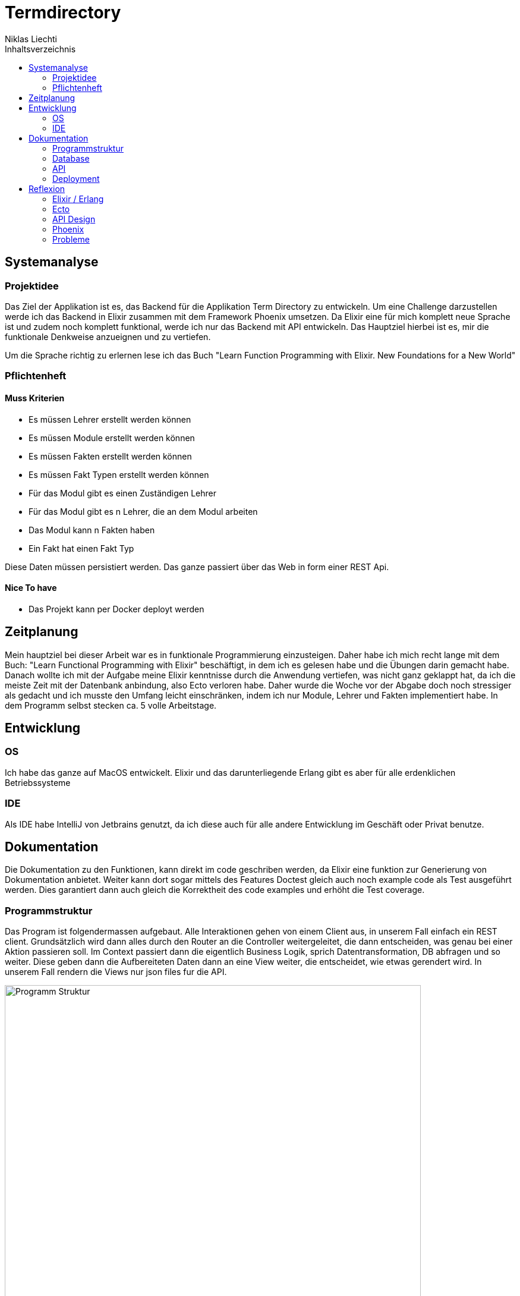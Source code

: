 = Termdirectory
Niklas Liechti
:toc:
:toc-title: Inhaltsverzeichnis

== Systemanalyse

=== Projektidee

Das Ziel der Applikation ist es, das Backend für die Applikation Term Directory zu entwickeln. 
Um eine Challenge darzustellen werde ich das Backend in Elixir zusammen mit dem Framework Phoenix umsetzen. 
Da Elixir eine für mich komplett neue Sprache ist und zudem noch komplett funktional, werde ich nur das Backend mit API entwickeln. 
Das Hauptziel hierbei ist es, mir die funktionale Denkweise anzueignen und zu vertiefen.

Um die Sprache richtig zu erlernen lese ich das Buch "Learn Function Programming with Elixir. New Foundations for a New World"

=== Pflichtenheft

==== Muss Kriterien
* Es müssen Lehrer erstellt werden können
* Es müssen Module erstellt werden können
* Es müssen Fakten erstellt werden können
* Es müssen Fakt Typen erstellt werden können
* Für das Modul gibt es einen Zuständigen Lehrer
* Für das Modul gibt es n Lehrer, die an dem Modul arbeiten
* Das Modul kann n Fakten haben
* Ein Fakt hat einen Fakt Typ

Diese Daten müssen persistiert werden. Das ganze passiert über das Web in form einer REST Api.


==== Nice To have

* Das Projekt kann per Docker deployt werden

== Zeitplanung
Mein hauptziel bei dieser Arbeit war es in funktionale Programmierung einzusteigen. Daher habe ich mich recht lange mit dem Buch: 
"Learn Functional Programming with Elixir" beschäftigt, in dem ich es gelesen habe und die Übungen darin gemacht habe. 
Danach wollte ich mit der Aufgabe meine Elixir kenntnisse durch die Anwendung vertiefen, was nicht ganz geklappt hat, da ich die meiste Zeit 
mit der Datenbank anbindung, also Ecto verloren habe.
Daher wurde die Woche vor der Abgabe doch noch stressiger als gedacht und ich musste den Umfang leicht einschränken, indem ich nur Module, Lehrer und Fakten 
implementiert habe.
In dem Programm selbst stecken ca. 5 volle Arbeitstage.

== Entwicklung

=== OS
Ich habe das ganze auf MacOS entwickelt. Elixir und das darunterliegende Erlang gibt es aber für alle erdenklichen Betriebssysteme

=== IDE
Als IDE habe IntelliJ von Jetbrains genutzt, da ich diese auch für alle andere Entwicklung im Geschäft oder Privat benutze. 

== Dokumentation

Die Dokumentation zu den Funktionen, kann direkt im code geschriben werden, da Elixir eine funktion zur Generierung von Dokumentation anbietet.
Weiter kann dort sogar mittels des Features Doctest gleich auch noch example code als Test ausgeführt werden.
Dies garantiert dann auch gleich die Korrektheit des code examples und erhöht die Test coverage.

<<<
=== Programmstruktur

Das Program ist folgendermassen aufgebaut. Alle Interaktionen gehen von einem Client aus, in unserem Fall einfach ein REST client.
Grundsätzlich wird dann alles durch den Router an die Controller weitergeleitet, die dann entscheiden, was genau bei einer Aktion passieren soll. 
Im Context passiert dann die eigentlich Business Logik, sprich Datentransformation, DB abfragen und so weiter. Diese geben dann die Aufbereiteten Daten
dann an eine View weiter, die entscheidet, wie etwas gerendert wird. In unserem Fall rendern die Views nur json files fur die API.

image::program_structure.png[Programm Struktur, 700 align="center"]

Die Struktur der Applikation ist von Phoenix her vorgegeben. Alles was irgendwie etwas mit mit dem Web oder einer Schnittstelle zu tun hat, 
muss im Ordner "lib/termDirectory_web" liegen. Darunter existieren dann die für uns wichtigen Ordner controllers und views.
Im Ordner "lib/termDirectory" ligen die Contexte, die wie oben erwähnt die Businesslogik beinhalten.

Des weitern bietet Ecto die Möglichkeit migrationsscripts zu erstellen, um Schemaänderungen zu managen.
Dies funktioniert sehr ähnlich wie andere Migrationsprogramme z.B. Flyway. Es werden dateien angelegt, die 
Instruktionen für die Datenbank enthalten. Die Dateien enthalten im Namen einen Timestamp und werden nach diesem
nacheinander ausgeführt. Dies ermöglicht eine Kontrollierte migration auf test und Livesystemen. 
Sobald das erste Produktive System deployt ist, dürfen alte Dateien auf keinen fall mehr angepasst werden, 
da es sonst zu inkonsistenten Daten kommen kann. Es muss dann immer ein neues File angelegt werden, welches die Änderungen enthält.

<<<
=== Database
Die Datenbank ist eine Postgres DB, die folgende Tabellen Enthält: teachers, modules, module_workers, facts, fact_types. 
Die Beziehungen sind im unten stehenden erd abgebildet

image::erd.png[Datenbank Schema, 500, 400, align="center"]

<<<
=== API

Die gesammte API ist unter /api/v1 erreichbar.

[cols="2,5a"]
|===
|Pfad |Aktion

|/teachers
| Folgende Aktionen sind erlaubt +

* Get: Liefert alle Lehrer
* Post: Erstellt einen neuen Lehrer
....
{
  "firstName": "Niklas",
  "lastName": "Liechti"
}
....
* ?search=searchtString: Sucht in den Feldern firstName und lastName

|/teachers/:id
| Folgende Aktionen sind erlaubt +
  
  * Get: Gibt den angefragten Lehrer zurück
  * Put: Updated einen bestehenden Lehrer. Argumente analog POST
  * Delete: Löscht den Lehrer mit der ID

|/factTypes
| Folgende Aktionen sind erlaubt +

* Get: Liefert alle Fakt Typen +
* Post: Erstellt einen neuen Fakt Typen
....
{
  "short_name": "example"
}
....
* ?search=searchtString: Sucht im Feld shor_name

|/factTypes/:id
| Folgende Aktionen sind erlaubt +
  
  * Get: Gibt den angefragten Fakt Typ zurück
  * Put: Updated einen bestehenden Fakt Typ. Argumente analog POST
  * Delete: Löscht den Fakt Typ mit der ID

|/facts
| Folgende Aktionen sind erlaubt +

* Get: Liefert alle Facts +
* Post: Erstellt einen neuen Fact, die beiden ID's müssen bereits existieren
....
{
  "value": "33",
  "remark": "Test Remark",
  "fact_type_id": 2,
  "module_id": 1
}
....
* ?search=searchtString: Sucht in den Feldern value und remark

|/facts/:id
| Folgende Aktionen sind erlaubt +
  
  * Get: Gibt den angefragten Fakt zurück
  * Put: Updated einen bestehenden Fakt. Argumente analog POST
  * Delete: Löscht den Fakt mit der ID

|/modules
| Folgende Aktionen sind erlaubt +

* Get: Liefert alle Module +
* Post: Erstellt einen neues Modul, responsible_teacher muss existieren und ist required. Module_workers müssen auch existieren
müssen aber nicht zwingend gesetzt werden
....
{
  "responsible_teacher_id": 1,
  "shortName": "Short module",
  "subject": "test subject",
  "module_workers": [
    1,
	2,
	...
  ]
}
....
* ?search=searchtString: Sucht in den Feldern shortName und subject

|/modules/:id
| Folgende Aktionen sind erlaubt +
  
  * Get: Gibt das angefragte Modul zurück
  * Put: Updated einen bestehendes Modul. Argumente analog POST
  * Delete: Löscht das Modul mit der ID
|===


=== Deployment

Das Deployment der Applikation geschieht mit Docker und Docker-Compose.
Um das Program starten zu können, sowohl https://docs.docker.com/install/[Docker] als auch https://docs.docker.com/compose/install/[Docker-Compose] installiert werden.
Um das Program und die Datenbank zu starten, kann einfach ein Befehl im Ordner deployments ausgeführt werden.
``docker-compose up -d``

== Reflexion

=== Elixir / Erlang

Das Ziel dieser Aufgabe, war es für mich, das Funktionale Programmieren anzuschauen und kennen zu lernen.
Die Funktionale Entwicklung in Elixir unterscheidet sich hauptsächlich vom Objekt orientierten, indem es keine Objekte mit State zulässt.
Dies Bedeutet, alles was man als Programmierer an Daten in der Hand hat, sind Immutable. Daher entstehen keinerlei Nebeneffekte
und das Programm kann im Normalfall sehr einfach Parallelisiert werden und ist daher sehr Performant auf multicore Maschinen.

Die grösste Challange bei diesem Projekt, war das komplette umdenken von Objektorientiert auf funktional. Ich habe eigentlich meine gesamte bisherige Laufbahn als Entwickler nur
Objektorientiert gearbeitet. Daher fiel mir der umstieg und vor allem das Umdenken recht schwierig. Der Tatsache und der Grund, warum alles Immutable ist, hat sich mir recht schnell erschlossen.
Ich bin aber trotzdem immer wieder, vor allem bei den kleinen Übungen im Buch in die Falsche richtung gelaufen und musste mir immer wieder überlegen wie ich das jetzt funktional lösen könnte.

=== Ecto

Ecto ist der DB Abstraktionslayer, aber wie sie selbst auch sagen kein ORM (Object Relation Mapper), da dies in einer rein Funktionalen Sprache gar nicht möglich ist.
Auch ist ecto so leicht wie möglich gehalten, bedeutet also, es müssen viele Schritte selbst gemacht werden.
Dies bedeutet initial grösseren aufwand, hilft aber über längere Zeit bei der bei der Entwicklung, da kein oder nur sehr wenig Woodoo hintern den Kulissen passiert.

Da ich bisher eigentlich nur mit ORM gearbeitet habe, die einem möglichst viel Arbeit abnehmen, hat mich das sehr viel Zeit gekostet, da ich bisher 
diese aufgaben meist nicht selbst erledigen musste.

=== API Design

Während der Arbeit mit an der API habe ich sehr viel über das desingen von REST Api's gelernt. Das wichtigste, dass ich gelernt habe, ist wohl, dass es keine genaue Spezifikation für eine Rest Api gibt.
Das meiste ist interpratationssache und die Meinungen von Entwicklern gehen weit auseinander wie eine Api designt sein sollte.
Ich habe mich dafür entschieden nicht Objekte mitsamt allen Referenzen entgegen zu nehmen, sondern nur die Referenz ID auf das Objekt.

=== Phoenix

Phoenix ist ein Framework, dass in Elixir geschrieben ist. Es ist eigentlich ein full Stack Framework, dass auf funktionen vieler Komponenten aufbaut.
Den Frontend Teil des Frameworkes nahmens Plug, habe bis auf den Router nicht wirklich verwendet. Für die Datenbank anbindung wird Ecto verwendet.
Ecto ist ein unabhängiger DB Abstraktionslayer, der mir am meisten Mühe bereitete.
Für die Buisinesslogik wird einfach Elixir in einer bestimmt vorgegebenen Struktur verwendet.

Phoenix hilft einem mit Generatoren und vorgegebener Projektstruktur dabei, die Applikation recht schon zu strukturieren und die verschiedenen Schichten zu trennen.
Ob die vorgegebene Struktur richtig ist, lässt sich auch hier nicht abschliessend sagen. Ich finde die Trennung in Contexte recht gut, aber nicht immer ganz einfach.

==== Version 1.3

Im Juli 2017 erschien die Version 1.3 des Frameworkes, das viele grundlegende Mechaniken veränderte. Dieser umstand bereitete mir viele Schwierigkeiten,
da viel Dokumentation von dritten und Beispiele im Internet immer noch auf den alten Strukturen beruhen.

=== Probleme
Im grossen und ganzen hat das Lernen eines komplett anderen Paradigmas spass gemacht. Ich denke aber, obwohl die Aufgabenstellung einfach klang, 
war es doch ein bisschen zu viel auf einmal. Ich denke eine komplett neue Sprache und 2 sehr umfangreiche Frameworks auf einmal zu Lernen, ist zu viel.
Um Elixir richtig zu Lernen und in diesem Umfang richtig einzusetzten, braucht es meiner Meinung nach ca. 2 Monate Vollzeit Einarbeitung.

Die grössten Probleme hat mir aber Ecto bereitet, da es eine sehr eigene Art hat mit Daten umzugehen, war widerum am rein funktionalen Elixir liegt.


